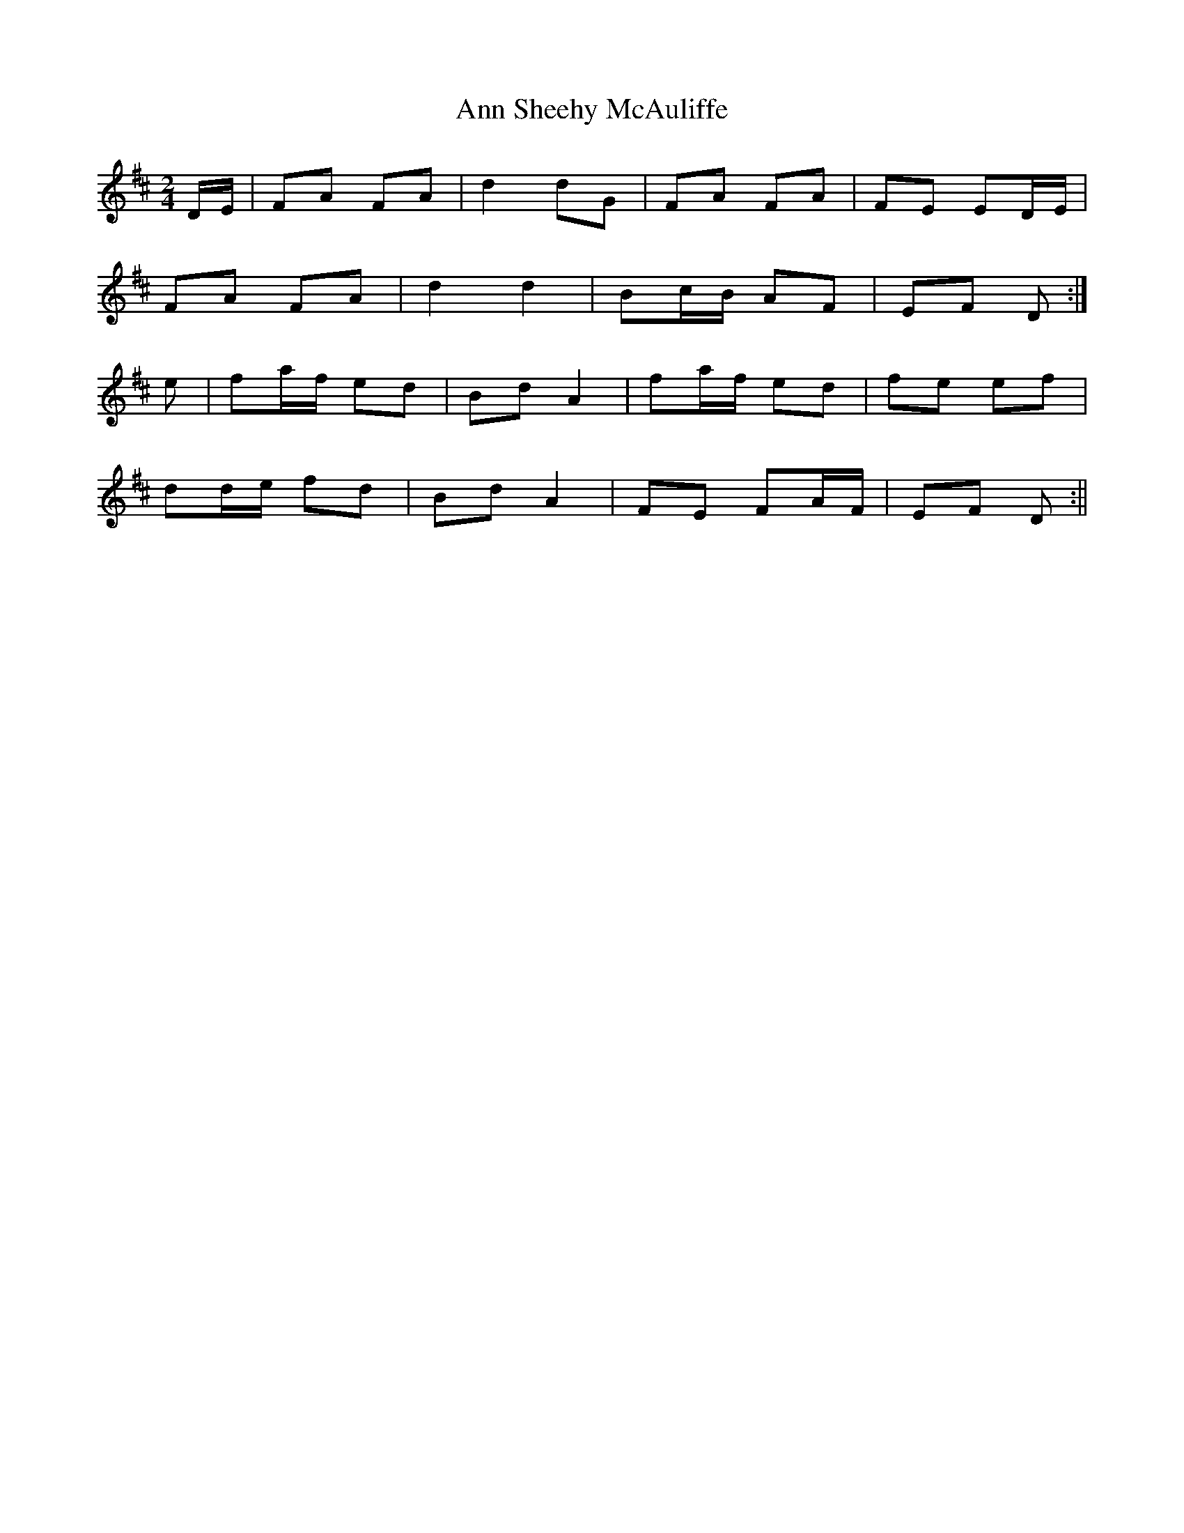 X:59
T:Ann Sheehy McAuliffe
B:Terry "Cuz" Teahan "Sliabh Luachra on Parade" 1980
Z:Patrick Cavanagh
M:2/4
L:1/8
R:Polka
K:D
D/E/ | FA FA | d2 dG | FA FA | FE ED/E/ |
FA FA | d2 d2 | Bc/B/ AF | EF D :|
e | fa/f/ ed | Bd A2 | fa/f/ ed | fe ef |
dd/e/ fd | Bd A2 | FE FA/F/ | EF D :||
